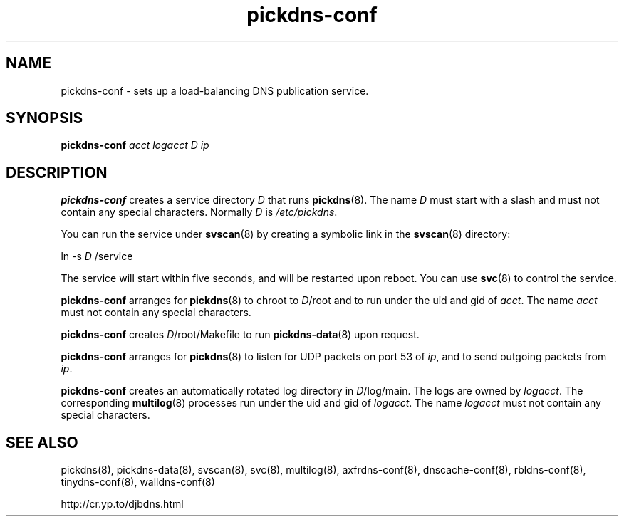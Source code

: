 .TH pickdns-conf 8

.SH NAME
pickdns-conf \- sets up a load-balancing DNS publication service.

.SH SYNOPSIS
.B pickdns-conf 
.I acct
.I logacct
.I D
.I ip

.SH DESCRIPTION
.B pickdns-conf
creates a service directory 
.I D
that runs
.BR pickdns (8).
The name 
.I D
must start with a slash
and must not contain any special characters.
Normally 
.I D
is 
.IR /etc/pickdns .

You can run the service under
.BR svscan (8)
by creating a symbolic link in the 
.BR svscan (8)
directory:

ln -s 
.I D
/service

The service will start within five seconds,
and will be restarted upon reboot.
You can use
.BR svc (8)
to control the service.

.B pickdns-conf
arranges for 
.BR pickdns (8)
to chroot to 
.IR D /root
and to run under the uid and gid of 
.IR acct .
The name
.I acct
must not contain any special characters.

.B pickdns-conf
creates
.IR D /root/Makefile
to run 
.BR pickdns-data (8)
upon request.

.B pickdns-conf
arranges for 
.BR pickdns (8)
to listen for UDP packets on port 53 of 
.IR ip ,
and to send outgoing packets from 
.IR ip .

.B pickdns-conf
creates an automatically rotated log directory in
.IR D /log/main.
The logs are owned by 
.IR logacct .
The corresponding 
.BR multilog (8)
processes run under the uid and gid of 
.IR logacct .
The name
.I logacct
must not contain any special characters.

.SH SEE ALSO
pickdns(8),
pickdns-data(8),
svscan(8),
svc(8),
multilog(8),
axfrdns-conf(8),
dnscache-conf(8),
rbldns-conf(8),
tinydns-conf(8),
walldns-conf(8)

http://cr.yp.to/djbdns.html
